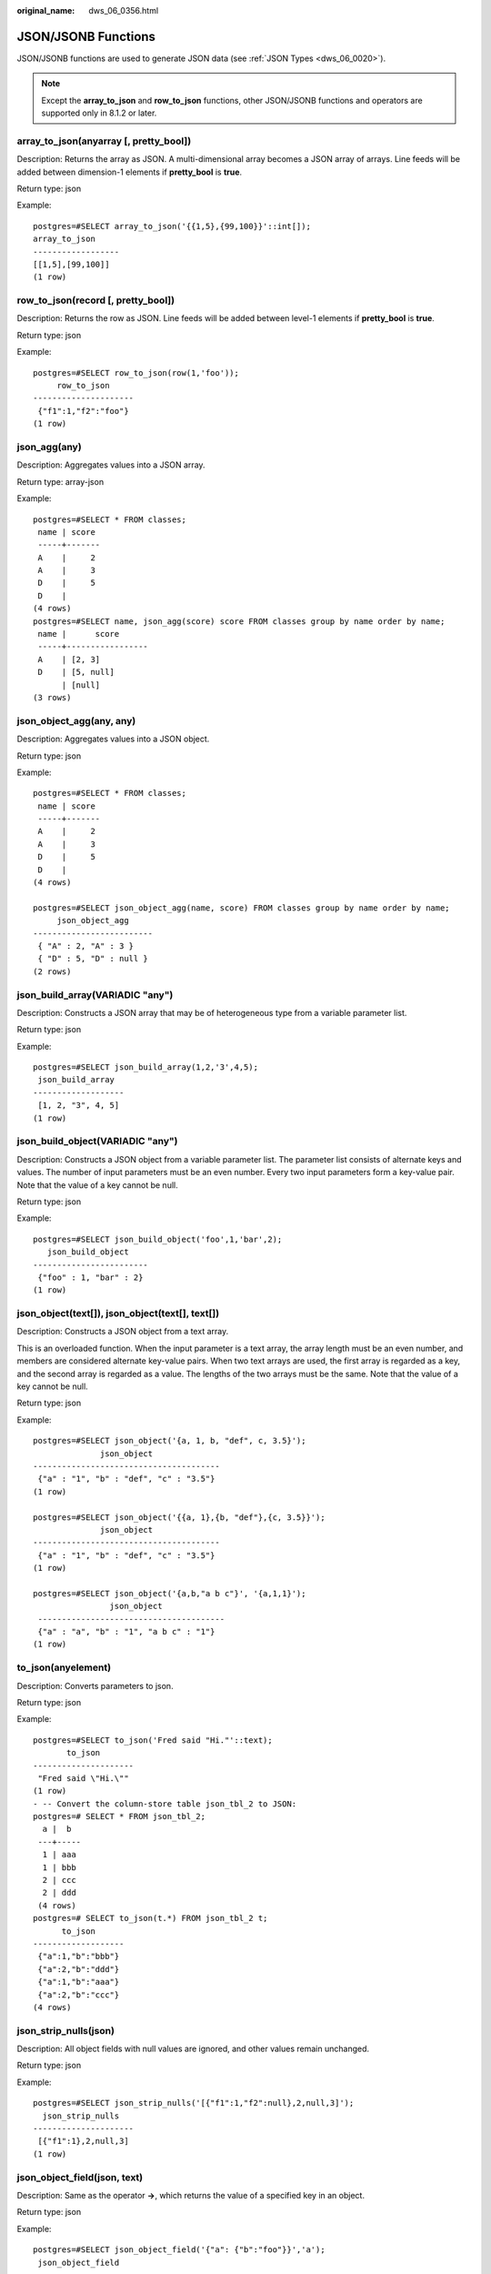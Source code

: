 :original_name: dws_06_0356.html

.. _dws_06_0356:

JSON/JSONB Functions
====================

JSON/JSONB functions are used to generate JSON data (see :ref:`JSON Types <dws_06_0020>`).

.. note::

   Except the **array_to_json** and **row_to_json** functions, other JSON/JSONB functions and operators are supported only in 8.1.2 or later.

array_to_json(anyarray [, pretty_bool])
---------------------------------------

Description: Returns the array as JSON. A multi-dimensional array becomes a JSON array of arrays. Line feeds will be added between dimension-1 elements if **pretty_bool** is **true**.

Return type: json

Example:

::

   postgres=#SELECT array_to_json('{{1,5},{99,100}}'::int[]);
   array_to_json
   ------------------
   [[1,5],[99,100]]
   (1 row)

row_to_json(record [, pretty_bool])
-----------------------------------

Description: Returns the row as JSON. Line feeds will be added between level-1 elements if **pretty_bool** is **true**.

Return type: json

Example:

::

   postgres=#SELECT row_to_json(row(1,'foo'));
        row_to_json
   ---------------------
    {"f1":1,"f2":"foo"}
   (1 row)

json_agg(any)
-------------

Description: Aggregates values into a JSON array.

Return type: array-json

Example:

::

   postgres=#SELECT * FROM classes;
    name | score
    -----+-------
    A    |     2
    A    |     3
    D    |     5
    D    |
   (4 rows)
   postgres=#SELECT name, json_agg(score) score FROM classes group by name order by name;
    name |      score
    -----+-----------------
    A    | [2, 3]
    D    | [5, null]
         | [null]
   (3 rows)

json_object_agg(any, any)
-------------------------

Description: Aggregates values into a JSON object.

Return type: json

Example:

::

   postgres=#SELECT * FROM classes;
    name | score
    -----+-------
    A    |     2
    A    |     3
    D    |     5
    D    |
   (4 rows)

   postgres=#SELECT json_object_agg(name, score) FROM classes group by name order by name;
        json_object_agg
   -------------------------
    { "A" : 2, "A" : 3 }
    { "D" : 5, "D" : null }
   (2 rows)

json_build_array(VARIADIC "any")
--------------------------------

Description: Constructs a JSON array that may be of heterogeneous type from a variable parameter list.

Return type: json

Example:

::

   postgres=#SELECT json_build_array(1,2,'3',4,5);
    json_build_array
   -------------------
    [1, 2, "3", 4, 5]
   (1 row)

json_build_object(VARIADIC "any")
---------------------------------

Description: Constructs a JSON object from a variable parameter list. The parameter list consists of alternate keys and values. The number of input parameters must be an even number. Every two input parameters form a key-value pair. Note that the value of a key cannot be null.

Return type: json

Example:

::

   postgres=#SELECT json_build_object('foo',1,'bar',2);
      json_build_object
   ------------------------
    {"foo" : 1, "bar" : 2}
   (1 row)

json_object(text[]), json_object(text[], text[])
------------------------------------------------

Description: Constructs a JSON object from a text array.

This is an overloaded function. When the input parameter is a text array, the array length must be an even number, and members are considered alternate key-value pairs. When two text arrays are used, the first array is regarded as a key, and the second array is regarded as a value. The lengths of the two arrays must be the same. Note that the value of a key cannot be null.

Return type: json

Example:

::

   postgres=#SELECT json_object('{a, 1, b, "def", c, 3.5}');
                 json_object
   ---------------------------------------
    {"a" : "1", "b" : "def", "c" : "3.5"}
   (1 row)

   postgres=#SELECT json_object('{{a, 1},{b, "def"},{c, 3.5}}');
                 json_object
   ---------------------------------------
    {"a" : "1", "b" : "def", "c" : "3.5"}
   (1 row)

   postgres=#SELECT json_object('{a,b,"a b c"}', '{a,1,1}');
                   json_object
    ---------------------------------------
    {"a" : "a", "b" : "1", "a b c" : "1"}
   (1 row)

to_json(anyelement)
-------------------

Description: Converts parameters to json.

Return type: json

Example:

::

   postgres=#SELECT to_json('Fred said "Hi."'::text);
          to_json
   ---------------------
    "Fred said \"Hi.\""
   (1 row)
   - -- Convert the column-store table json_tbl_2 to JSON:
   postgres=# SELECT * FROM json_tbl_2;
     a |  b
    ---+-----
     1 | aaa
     1 | bbb
     2 | ccc
     2 | ddd
    (4 rows)
   postgres=# SELECT to_json(t.*) FROM json_tbl_2 t;
         to_json
   -------------------
    {"a":1,"b":"bbb"}
    {"a":2,"b":"ddd"}
    {"a":1,"b":"aaa"}
    {"a":2,"b":"ccc"}
   (4 rows)

json_strip_nulls(json)
----------------------

Description: All object fields with null values are ignored, and other values remain unchanged.

Return type: json

Example:

::

   postgres=#SELECT json_strip_nulls('[{"f1":1,"f2":null},2,null,3]');
     json_strip_nulls
   ---------------------
    [{"f1":1},2,null,3]
   (1 row)

json_object_field(json, text)
-----------------------------

Description: Same as the operator **->**, which returns the value of a specified key in an object.

Return type: json

Example:

::

   postgres=#SELECT json_object_field('{"a": {"b":"foo"}}','a');
    json_object_field
   -------------------
    {"b":"foo"}
   (1 row)

json_object_field_text(object-json, text)
-----------------------------------------

Description: Same as the operator **->>**, which returns the value of a specified key in an object.

Return type: text

Example:

::

   postgres=#SELECT json_object_field_text('{"a": {"b":"foo"}}','a');
    json_object_field_text
   ------------------------
    {"b":"foo"}
   (1 row)

json_array_element(array-json, integer)
---------------------------------------

Description: Same as the operator **->**, which returns the element with the specified subscript in the array.

Return type: json

Example:

::

   postgres=#SELECT json_array_element('[1,true,[1,[2,3]],null]',2);
    json_array_element
   --------------------
    [1,[2,3]]
   (1 row)

json_array_element_text(array-json, integer)
--------------------------------------------

Description: Same as the operator **->>**, which returns the element with the specified subscript in the array.

Return type: text

Example:

::

   postgres=#SELECT json_array_element_text('[1,true,[1,[2,3]],null]',2);
    json_array_element_text
   -------------------------
    [1,[2,3]]
   (1 row)

json_extract_path(json, VARIADIC text[])
----------------------------------------

Description: Same as the operator **#>**, which returns the JSON value of the path specified by *$2*.

Return type: json

Example:

::

   postgres=#SELECT json_extract_path('{"f2":{"f3":1},"f4":{"f5":99,"f6":"stringy"}}', 'f4','f6');
    json_extract_path
   -------------------
    "stringy"
   (1 row)

json_extract_path_text(json, VARIADIC text[])
---------------------------------------------

Description: Same as the operator **#>>**, which returns the text value of the path specified by *$2*.

Return type: text

Example:

::

   postgres=#SELECT json_extract_path_text('{"f2":{"f3":1},"f4":{"f5":99,"f6":"stringy"}}', 'f4','f6');
    json_extract_path_text
   ------------------------
    stringy
   (1 row)

json_array_elements(array-json)
-------------------------------

Description: Splits an array. Each element returns a row.

Return type: json

Example:

::

   postgres=#SELECT json_array_elements('[1,true,[1,[2,3]],null]');
    json_array_elements
   ---------------------
    1
    true
    [1,[2,3]]
    null
   (4 rows)

json_array_elements_text(array-json)
------------------------------------

Description: Splits an array. Each element returns a row.

Return type: text

Example:

::

   postgres=#SELECT * FROM json_array_elements_text('[1,true,[1,[2,3]],null]');
      value
   -----------
    1
    true
    [1,[2,3]]

   (4 rows)

json_array_length(array-json)
-----------------------------

Description: Returns the array length.

Return type: integer

Example:

::

   postgres=#SELECT json_array_length('[1,2,3,{"f1":1,"f2":[5,6]},4,null]');
    json_array_length
   -------------------
           6
   (1 row)

json_object_keys(object-json)
-----------------------------

Description: Returns all keys at the top layer of the object.

Return type: text

Example:

::

   postgres=#SELECT json_object_keys('{"f1":"abc","f2":{"f3":"a", "f4":"b"}, "f1":"abcd"}');
    json_object_keys
   ------------------
    f1
    f2
    f1
   (3 rows)

json_each(object-json)
----------------------

Description: Splits each key-value pair of an object into one row and two columns.

Return type: setof(key text, value json)

Example:

::

   postgres=#SELECT * FROM json_each('{"f1":[1,2,3],"f2":{"f3":1},"f4":null}');
    key |  value
   -----+----------
    f1  | [1,2,3]
    f2  | {"f3":1}
    f4  | null
   (3 rows)

json_each_text(object-json)
---------------------------

Description: Splits each key-value pair of an object into one row and two columns.

Return type: setof(key text, value text)

Example:

::

   postgres=#SELECT * FROM json_each_text('{"f1":[1,2,3],"f2":{"f3":1},"f4":null}');
    key |  value
   -----+----------
    f1  | [1,2,3]
    f2  | {"f3":1}
    f4  |
   (3 rows)

json_populate_record(anyelement, object-json [, bool])
------------------------------------------------------

Description: *$1* must be a compound parameter. Each key-value in **object-json** is split. The key is used as the column name to match the column name in *$1* and fill in the *$1* format.

.. note::

   To define a composite type for the input parameters of a JSON/JSONB function, you can use CREATE TYPE or CREATE TABLE. Here is an example:

   ::

      CREATE TYPE jpop AS (a text, b INT, c timestamp);
      CREATE TABLE jpop2(a text, b INT, c timestamp);

Return type: anyelement

Example:

::

   postgres=#CREATE TYPE jpop AS (a text, b INT, c timestamp);
   postgres=#SELECT * FROM json_populate_record(null::jpop,'{"a":"blurfl","x":43.2}');
      a    | b | c
   --------+---+---
    blurfl |   |
   (1 row)

json_populate_recordset(anyelement, array-json [, bool])
--------------------------------------------------------

Description: Performs the preceding operations on each element in the *$2* array by referring to the **json_populate_record** and **jsonb_populate_record** functions. Therefore, each element in the *$2* array must be of the **object-json** type.

Return type: setof anyelement

Example:

::

   postgres=#CREATE TYPE jpop AS (a text, b INT, c timestamp);
   postgres=#SELECT * FROM json_populate_recordset(null::jpop, '[{"a":1,"b":2},{"a":3,"b":4}]');
    a | b | c
   ---+---+---
    1 | 2 |
    3 | 4 |
   (2 rows)

json_to_record(object-json)
---------------------------

Description: Like all functions that return **record**, the caller must explicitly define the structure of the record using an **AS** clause. The key-value pair of **object-json** is split and reassembled. The key is used as a column name to match and fill in the structure of the record specified by the **AS** clause.

Return type: record

Example:

::

   postgres=#SELECT * FROM json_to_record('{"a":1,"b":"foo","c":"bar"}'::json) as x(a int, b text, d text);
    a |  b  | d
   ---+-----+---
    1 | foo |
   (1 row)

json_to_recordset(array-json)
-----------------------------

Description: Executes the preceding function on each element in the array by referring to the **json_to_record** function. Therefore, each element in the array must be **object-json**.

Return type: SETOF record

Example:

::

   postgres=#SELECT * FROM json_to_recordset('[{"a":1,"b":{"d":"foo"},"c":true},{"a":2,"c":false,"b":{"d":"bar"}}]') AS x(a INT, b json, c BOOLEAN);
    a |      b      | c
   ---+-------------+---
    1 | {"d":"foo"} | t
    2 | {"d":"bar"} | f
   (2 rows)

   postgres=#SELECT * FROM json_to_recordset('[{"a":1,"b":"foo","d":false},{"a":2,"b":"bar","c":true}]') AS x(a INT, b text, c BOOLEAN);
    a |  b  | c
   ---+-----+---
    1 | foo |
    2 | bar | t
   (2 rows)

json_typeof(json)
-----------------

Description: Checks the JSON type.

Return type: text

Example:

::

   postgres=#SELECT value, json_typeof(value) from (values (json '123.4'), (json '"foo"'), (json 'true'), (json 'null'), (json '[1, 2, 3]'), (json '{"x":"foo", "y":123}'), (NULL::json)) as data(value);
           value         | json_typeof
   ----------------------+-------------
    123.4                | number
    "foo"                | string
    true                 | boolean
    null                 | null
    [1, 2, 3]            | array
    {"x":"foo", "y":123} | object
                         |
   (7 rows)

jsonb_object(text[])
--------------------

Description: Constructs an **object-jsonb** from a text array. This is an overloaded function. When the input parameter is a text array, the array length must be an even number, and members are considered alternate key-value pairs.

Return type: jsonb

Example:

::

   postgres=#SELECT jsonb_object('{a,1,b,2,3,NULL,"d e f","a b c"}');
                      jsonb_object
   ---------------------------------------------------
    {"3": null, "a": "1", "b": "2", "d e f": "a b c"}
   (1 row)

jsonb_object(text[], text[])
----------------------------

Description: When two text arrays are used, the first array is considered a key and the second array is considered a value. The lengths of the two arrays must be the same. Note that the value of a key cannot be null.

Return type: jsonb

Example:

::

   postgres=#SELECT jsonb_object('{a,b,"a b c"}', '{a,1,1}');
               jsonb_object
   ------------------------------------
    {"a": "a", "b": "1", "a b c": "1"}
   (1 row)

to_jsonb(anyment)
-----------------

Description: Converts other types to the corresponding jsonb type.

Return type: jsonb

Example:

::

   postgres=#SELECT to_jsonb(1.1);
    to_jsonb
   ----------
    1.1
   (1 row)

jsonb_agg
---------

Description: Aggregates jsonb objects into a jsonb array.

Return type: jsonb

Example:

::

   postgres=#SELECT * FROM json_tbl_2;
    a |  b
   ---+-----
    1 | aaa
    1 | bbb
    2 | ccc
    2 | ddd
   (4 rows)

   postgres=#SELECT a, jsonb_agg(b) FROM json_tbl_2 GROUP BY a ORDER BY a;
    a |   jsonb_agg
   ---+----------------
    1 | ["aaa", "bbb"]
    2 | ["ccc", "ddd"]
   (2 rows)

jsonb_object_agg
----------------

Description: Aggregates key-value pairs into a JSON object.

Return type: jsonb

Example:

::

   postgres=#SELECT * FROM json_tbl_3;
    a |  b  | c
   ---+-----+----
    1 | aaa | 10
    1 | bbb | 20
    2 | ccc | 30
    2 | ddd | 40
   (4 rows)
   postgres=#SELECT a, jsonb_object_agg(b, c) FROM json_tbl_3 GROUP BY a ORDER BY a;
    a |    jsonb_object_agg
   ---+------------------------
    1 | {"aaa": 10, "bbb": 20}
    2 | {"ccc": 30, "ddd": 40}
   (2 rows)

jsonb_build_array( [VARIADIC "any"] )
-------------------------------------

Description: Constructs a JSON array that may contain heterogeneous types from a variable parameter list.

Return type: jsonb

Example:

::

   postgres=#SELECT jsonb_build_array('a',1,'b',1.2,'c',true,'d',null,'e',json '{"x": 3, "y": [1,2,3]}','');
                                  jsonb_build_array
   -------------------------------------------------------------------------------
    ["a", 1, "b", 1.2, "c", true, "d", null, "e", {"x": 3, "y": [1, 2, 3]}, null]
   (1 row)

jsonb_build_object( [VARIADIC "any"] )
--------------------------------------

Description: Constructs a JSON object from a variable parameter list. The number of input parameters must be an even number. Every two input parameters form a key-value pair. Note that the value of a key cannot be null.

Return type: jsonb

Example:

::

   postgres=#SELECT jsonb_build_object(1,2);
    jsonb_build_object
   --------------------
    {"1": 2}
   (1 row)

jsonb_strip_nulls(jsonb)
------------------------

Description: All object fields with null values are omitted. Other null values remain unchanged.

Return type: jsonb

Example:

::

   postgres=#SELECT jsonb_strip_nulls('[{"f1":1,"f2":null},2,null,3]');
       jsonb_strip_nulls
   -------------------------
    [{"f1": 1}, 2, null, 3]
   (1 row)

jsonb_object_field(jsonb, text)
-------------------------------

Description: Same as the operator **->**, which returns the value of a specified key in an object.

Return type: jsonb

Example:

::

   postgres=#SELECT jsonb_object_field('{"a": {"b":"foo"}}','a');
    jsonb_object_field
   --------------------
    {"b": "foo"}
   (1 row)

jsonb_object_field_text(jsonb, text)
------------------------------------

Description: Same as the operator **->>**, which returns the value of a specified key in an object.

Return type: text

Example:

::

   postgres=#SELECT jsonb_object_field_text('{"a": {"b":"foo"}}','a');
    jsonb_object_field_text
   -------------------------
    {"b": "foo"}
   (1 row)

jsonb_array_element(array-jsonb, integer)
-----------------------------------------

Description: Same as the operator **->**, which returns the element with the specified subscript in the array.

Return type: jsonb

Example:

::

   postgres=#SELECT jsonb_array_element('[1,true,[1,[2,3]],null]',2);
    jsonb_array_element
   ---------------------
    [1, [2, 3]]
   (1 row)

jsonb_array_element_text(array-jsonb, integer)
----------------------------------------------

Description: Same as the operator **->>**, which returns the element with the specified subscript in the array.

Return type: text

Example:

::

   postgres=#SELECT jsonb_array_element_text('[1,true,[1,[2,3]],null]',2);
    jsonb_array_element_text
   --------------------------
    [1, [2, 3]]
   (1 row)

jsonb_extract_path((jsonb, VARIADIC text[])
-------------------------------------------

Description: Same as the operator **#>**, which returns the value of the path specified by *$2*.

Return type: jsonb

Example:

::

   postgres=#SELECT jsonb_extract_path('{"f2":{"f3":1},"f4":{"f5":99,"f6":"stringy"}}', 'f4','f6');
    jsonb_extract_path
   --------------------
    "stringy"
   (1 row)

jsonb_extract_path_text((jsonb, VARIADIC text[])
------------------------------------------------

Description: Same as the operator **#>>**, which returns the value of the path specified by *$2*.

Return type: text

Example:

::

   postgres=#SELECT jsonb_extract_path_text('{"f2":{"f3":1},"f4":{"f5":99,"f6":"stringy"}}', 'f4','f6');
    jsonb_extract_path_text
   -------------------------
    stringy
   (1 row)

jsonb_extract((jsonb, VARIADIC text[])
--------------------------------------

Description: If you enter any object-jsonb or array-jsonb type, the value of the path specified by **$2** is returned. This function is supported only by clusters of version 9.1.0 or later.

Return type: SETOF jsonb

Example:

::

   SELECT jsonb_extract('{"f2":{"f3":1},"f4":[{"f5":99},{"f6":"stringy"}]}','f2','f3');
    jsonb_extract
   ---------------
    1
   (1 row)

   SELECT jsonb_extract('{"f2":{"f3":1},"f4":[{"f5":99},{"f5":"stringy"}]}', 'f4','f5');
    jsonb_extract
   ---------------
    99
    "stringy"
   (2 rows)

jsonb_extract_text((jsonb, VARIADIC text[])
-------------------------------------------

Description: If you enter any object-jsonb or array-jsonb type, the value of the path specified by **$2** is returned. This function is supported only by clusters of version 9.1.0 or later.

Return type: SETOF text

Example:

::

   SELECT jsonb_extract_text('{"f2":{"f3":1},"f4":[{"f5":99},{"f6":"stringy"}]}','f2','f3');
    jsonb_extract_text
   --------------------
    1
   (1 row)

   SELECT jsonb_extract_text('{"f2":{"f3":1},"f4":[{"f5":99},{"f5":"stringy"}]}', 'f4','f5');
    jsonb_extract_text
   --------------------
    99
    stringy
   (2 rows)

jsonb_array_elements(array-jsonb)
---------------------------------

Description: Splits an array. Each element returns a row.

Return type: jsonb

Example:

::

   postgres=#SELECT jsonb_array_elements('[1,true,[1,[2,3]],null]');
    jsonb_array_elements
   ----------------------
    1
    true
    [1, [2, 3]]
    null
   (4 rows)

jsonb_array_elements_text(array-jsonb)
--------------------------------------

Description: Splits an array. Each element returns a row.

Return type: text

Example:

::

   postgres=#SELECT * FROM jsonb_array_elements_text('[1,true,[1,[2,3]],null]');
       value
   -------------
    1
    true
    [1, [2, 3]]

   (4 rows)

jsonb_array_length(array-jsonb)
-------------------------------

Description: Returns the array length.

Return type: integer

Example:

::

   postgres=#SELECT jsonb_array_length('[1,2,3,{"f1":1,"f2":[5,6]},4,null]');
    jsonb_array_length
   --------------------
             6
   (1 row)

jsonb_object_keys(object-jsonb)
-------------------------------

Description: Returns all keys at the top layer of the object.

Return type: SETOF text

Example:

::

   postgres=#SELECT jsonb_object_keys('{"f1":"abc","f2":{"f3":"a", "f4":"b"}, "f1":"abcd"}');
    jsonb_object_keys
   -------------------
    f1
    f2
   (2 rows)

jsonb_each(object-jsonb)
------------------------

Description: Splits each key-value pair of an object into one row and two columns.

Return type: setof(key text, value jsonb)

Example:

::

   postgres=#SELECT * FROM jsonb_each('{"f1":[1,2,3],"f2":{"f3":1},"f4":null}');
    key |   value
   -----+-----------
    f1  | [1, 2, 3]
    f2  | {"f3": 1}
    f4  | null
   (3 rows)

jsonb_each_text(object-jsonb)
-----------------------------

Description: Splits each key-value pair of an object into one row and two columns.

Return type: setof(key text, value text)

Example:

::

   postgres=#SELECT * FROM jsonb_each_text('{"f1":[1,2,3],"f2":{"f3":1},"f4":null}');
    key |   value
   -----+-----------
    f1  | [1, 2, 3]
    f2  | {"f3": 1}
    f4  |
   (3 rows)

jsonb_populate_record(anyelement, object-jsonb [, bool])
--------------------------------------------------------

Description: *$1* must be a compound parameter. Each key-value in **object-json** is split. The key is used as the column name to match the column name in *$1* and fill in the *$1* format.

Return type: anyelement

Example:

::

   postgres=#SELECT * FROM jsonb_populate_record(null::jpop,'{"a":"blurfl","x":43.2}');
      a    | b | c
   --------+---+---
    blurfl |   |
   (1 row)

jsonb_populate_recordset(anyelement, array-jsonb [, bool])
----------------------------------------------------------

Description: Performs the preceding operations on each element in the *$2* array by referring to the **json_populate_record** and **jsonb_populate_record** functions. Therefore, each element in the *$2* array must be of the **object-json** type.

Return type: setof anyelement

Example:

::

   postgres=#SELECT * FROM jsonb_populate_recordset(null::jpop, '[{"a":1,"b":2},{"a":3,"b":4}]');
    a | b | c
   ---+---+---
    1 | 2 |
    3 | 4 |
   (2 rows)

jsonb_to_record(object-json)
----------------------------

Description: Like all functions that return **record**, the caller must explicitly define the structure of the record using an **AS** clause. The key-value pair of **object-json** is split and reassembled. The key is used as a column name to match and fill in the structure of the record specified by the **AS** clause.

Return type: record

Example:

::

   postgres=#SELECT * FROM jsonb_to_record('{"a":1,"b":"foo","c":"bar"}'::jsonb) as x(a int, b text, d text);
    a |  b  | d
   ---+-----+---
    1 | foo |
   (1 row)

jsonb_to_recordset(array-json)
------------------------------

Description: Executes the preceding function on each element in the array by referring to the **jsonb_to_record** function. Therefore, each element in the array must be **object-jsonb**.

Return type: SETOF record

Example:

::

   postgres=#SELECT * FROM jsonb_to_recordset('[{"a":1,"b":"foo","d":false},{"a":2,"b":"bar","c":true}]') AS x(a INT, b text, c boolean);
    a |  b  | c
   ---+-----+---
    1 | foo |
    2 | bar | t
   (2 rows)

jsonb_typeof(jsonb)
-------------------

Description: Checks the JSONB type.

Return type: text

Example:

::

   postgres=#SELECT jsonb_typeof(to_jsonb(1.1));
    jsonb_typeof
   --------------
    number
   (1 row)

jsonb_ne(jsonb, jsonb)
----------------------

Description: Same as the operator **<>**, which compares two values.

Return type: Boolean

Example:

::

   postgres=#SELECT jsonb_ne('{"a":1, "b":2}'::jsonb, '{"a":1, "b":3}'::jsonb);
    jsonb_ne
   ----------
    t
   (1 row)

jsonb_lt(jsonb, jsonb)
----------------------

Description: Same as the operator **<**, which compares two values.

Return type: Boolean

Example:

::

   postgres=#SELECT jsonb_lt('{"a":1, "b":2}'::jsonb, '{"a":1, "b":3}'::jsonb);
    jsonb_lt
   ----------
    t
   (1 row)

jsonb_gt(jsonb, jsonb)
----------------------

Description: Same as the operator **>**, which compares two values.

Return type: Boolean

Example:

::

   postgres=#SELECT jsonb_gt('{"a":1, "b":2}'::jsonb, '{"a":1, "b":3}'::jsonb);
    jsonb_gt
   ----------
    f
   (1 row)

jsonb_le(jsonb, jsonb)
----------------------

Description: Same as the operator **<=**, which compares two values.

Return type: Boolean

Example:

::

   postgres=#SELECT jsonb_le('["a", "b"]', '{"a":1, "b":2}');
    jsonb_le
   ----------
    t
   (1 row)

jsonb_ge(jsonb, jsonb)
----------------------

Description: Same as the operator **>=**, which compares two values.

Return type: Boolean

Example:

::

   postgres=#SELECT jsonb_ge('["a", "b"]', '{"a":1, "b":2}');
    jsonb_ge
   ----------
    f
   (1 row)

jsonb_eq(jsonb, jsonb)
----------------------

Description: Same as the operator **=**, which compares two values.

Return type: Boolean

Example:

::

   postgres=#SELECT jsonb_eq('["a", "b"]', '{"a":1, "b":2}');
    jsonb_eq
   ----------
    f
   (1 row)

jsonb_cmp(jsonb, jsonb)
-----------------------

Description: Compares values. A positive value indicates greater than, a negative value indicates less than, and **0** indicates equal.

Return type: integer

Example:

::

   postgres=#SELECT jsonb_cmp('["a", "b"]', '{"a":1, "b":2}');
    jsonb_cmp
   -----------
    -1
   (1 row)

jsonb_exists(jsonb, text)
-------------------------

Description: Same as the operator **?**, which determines whether all elements in the string array *$2* exist at the top layer of *$1* in the form of **key\\elem\\scalar**.

Return type: Boolean

Example:

::

   postgres=#SELECT jsonb_exists('["1",2,3]', '1');
    jsonb_exists
   --------------
    t
   (1 row)

jsonb_exists_any(jsonb, text[])
-------------------------------

Description: Same as the operator **?\|**, which determines whether all elements in the string array *$2* exist at the top layer of *$1* in the form of **key\\elem\\scalar**.

Return type:

Example:

::

   postgres=#SELECT jsonb_exists_any('["1","2",3]', '{1, 2, 4}');
    jsonb_exists_any
   ------------------
    t
   (1 row)

jsonb_exists_all(jsonb, text[])
-------------------------------

Description: Same as the operator **?&**, which determines whether all elements in the string array *$2* exist at the top layer of *$1* in the form of **key\\elem\\scalar**.

Return type:

bool

Example:

::

   postgres=#SELECT jsonb_exists_all('["1","2",3]', '{1, 2}');
    jsonb_exists_all
   ------------------
    t
   (1 row)

jsonb_contained(jsonb, jsonb)
-----------------------------

Description: Same as the operator **<@**, which determines whether all elements in the string array *$1* exist at the top layer of *$2*.

Return type: Boolean

Example:

::

   postgres=#SELECT jsonb_contained('[1,2,3]', '[1,2,3,4]');
    jsonb_contained
   -----------------
    t
   (1 row)

jsonb_contains(jsonb, jsonb)
----------------------------

Description: Same as the operator **@>**, which determines whether all elements in the string array *$2* exist at the top layer of *$1*.

Return type: Boolean

Example:

::

   postgres=#SELECT jsonb_contains('{"a":1, "b":2, "c":3}'::jsonb, '{"a":1}');
    jsonb_contains
   -----------------
    t
   (1 row)

jsonb_concat(jsonb, jsonb)
--------------------------

Description: Combines two JSONB objects into one.

Return type: jsonb

Example:

::

   postgres=#SELECT jsonb_concat('{"a":1, "b":2}'::jsonb, '{"c":3, "d":4}'::jsonb);
              jsonb_concat
   ----------------------------------
    {"a": 1, "b": 2, "c": 3, "d": 4}
   (1 row)

jsonb_delete(jsonb, text)
-------------------------

Description: Deletes the key-value pair corresponding to the key value in jsonb.

Return type: jsonb

Example:

::

   postgres=#SELECT jsonb_delete('{"a":1, "b":2}'::jsonb, 'a');
    jsonb_delete
   --------------
    {"b": 2}
   (1 row)

jsonb_delete_idx(jsonb, text)
-----------------------------

Description: Deletes the element corresponding to an array subscript.

Return type: jsonb

Example:

::

   postgres=#SELECT jsonb_delete_idx('[0,1,2,3,4]'::jsonb, 2);
    jsonb_delete_idx
   ------------------
    [0, 1, 3, 4]
   (1 row)

jsonb_delete_array(jsonb, VARIADIC text[])
------------------------------------------

Description: Deletes multiple elements from the jsonb array.

Return type: jsonb

Example:

::

   postgres=#SELECT jsonb_delete_array('["a", "b", "c"]'::jsonb , 'a', 'b');
    jsonb_delete_array
   --------------------
    ["c"]
   (1 row)

jsonb_delete_path(jsonb, text[])
--------------------------------

Description: Deletes elements of a specified path from the jsonb array.

Return type: jsonb

Example:

::

   postgres=#SELECT jsonb_delete_path('{"a":{"b":{"c":1, "d":2}}, "e":3}'::jsonb , array['a', 'b']);
    jsonb_delete_path
   -------------------
    {"a": {}, "e": 3}
   (1 row)

jsonb_set(target jsonb, path text[], new_value jsonb [, create_missing boolean])
--------------------------------------------------------------------------------

Description: Returns *target* with the section designated by *path* replaced by *new_value*, or with *new_value* added if **create_missing** is **true** (**true** by default) and the item designated by *path* does not exist. As with the path-oriented operators, negative integers that appear in *path* count from the end of JSON arrays.

Return type: jsonb

Example:

::

   postgres=#SELECT jsonb_set('[{"f1":1,"f2":null},2,null,3]', '{0,f1}','[2,3,4]', false);
                     jsonb_set
   ---------------------------------------------
    [{"f1": [2, 3, 4], "f2": null}, 2, null, 3]
   (1 row)

jsonb_pretty(jsonb)
-------------------

Description: Returns in indented JSON text.

Return type: jsonb

Example:

::

   postgres=#SELECT jsonb_pretty('{"a":{"b":{"c":1, "d":2}}, "e":3}'::jsonb);
       jsonb_pretty
   ---------------------
    {                  +
        "a": {         +
            "b": {     +
                "c": 1,+
                "d": 2 +
            }          +
        },             +
        "e": 3         +
    }
   (1 row)

jsonb_insert(target jsonb, path text[], new_value jsonb [, insert_after boolean])
---------------------------------------------------------------------------------

Description: Returns the target where **new_value** is inserted. When the specified target is located within the **JSONB** array using the path, use the **insert_after** parameter to determine if **new_value** should be inserted after the target. The default value is **false**, meaning that the new value will be inserted after the target. If the target part specified by **path** is in a **JSONB** object, **new_value** is inserted only when the target part does not exist. Like path-oriented operators, a negative integer in **path** indicates that the count starts from the end of the **JSON** array.

Return type: jsonb

Example:

::

   postgres=#SELECT jsonb_insert('{"a": [0,1,2]}', '{a, 1}', '"new_value"');
            jsonb_insert
   -------------------------------
    {"a": [0, "new_value", 1, 2]}
   (1 row)

ts_headline([ config regconfig, ] document jsonb, query tsquery [, options text ])
----------------------------------------------------------------------------------

Description: Highlights the jsonb search result.

Return type: jsonb

Example:

::

   postgres=#SELECT ts_headline('english', '[{"id":9928,"user_id":4562,"user_name":"9LOHR4","create_time":"2021-06-22T16:28:16.504518+08:00"}, {"id":9959,"user_id":5524,"user_name":"YID07D","create_time":"2021-06-22T16:28:16.557228+08:00"}, {"id":9962,"user_id":7991,"user_name":"7C6QOM","create_time":"2021-06-22T16:28:16.56234+08:00"}]'::jsonb,
    to_tsquery('english', '9LOHR4'), 'StartSel = <, StopSel = >');
                                                                                                                                                            ts_headline
   ------------------------------------------------------------------------------------------------------------------------------------------------------------------------------------------------------------------------------------------------------------------------------------------------------------------------------
    [{"id": 9928, "user_id": 4562, "user_name": "<9LOHR4>", "create_time": "2021-06-22T16:28:16.504518+08:00"}, {"id": 9959, "user_id": 5524, "user_name": "YID07D", "create_time": "2021-06-22T16:28:16.557228+08:00"}, {"id": 9962, "user_id": 7991, "user_name": "7C6QOM", "create_time": "2021-06-22T16:28:16.56234+08:00"}]
   (1 row)

json_to_tsvector(config regconfig, ] json, jsonb)
-------------------------------------------------

Description: Converts the json format to the tsvector file format that supports full-text search.

Return type: jsonb

Example:

::

   postgres=#SELECT json_to_tsvector('{"a":1, "b":2, "c":3}'::json, to_jsonb('key'::text));
    json_to_tsvector
   ------------------
    'b':2 'c':4
   (1 row)
